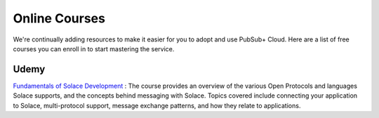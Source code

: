 Online Courses
=============================

We're continually adding resources to make it easier for you to adopt and use PubSub+ Cloud. 
Here are a list of free courses you can enroll in to start mastering the service.

Udemy
~~~~~~


`Fundamentals of Solace Development <https://www.udemy.com/fundamentals-of-solace-development/>`_ : \
The course provides an overview of the various Open Protocols and languages Solace supports,  \
and the concepts behind messaging with Solace. Topics covered include connecting your application to Solace, multi-protocol support, \
message exchange patterns, and how they relate to applications. 
